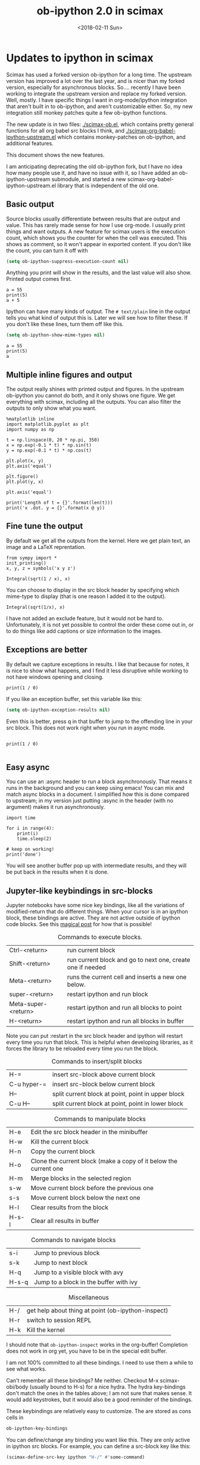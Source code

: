#+TITLE: ob-ipython 2.0 in scimax
#+DATE:  <2018-02-11 Sun>

* Updates to ipython in scimax

Scimax has used a forked version ob-ipython for a long time. The upstream version has improved a lot over the last year, and is nicer than my forked version, especially for asynchronous blocks. So.... recently I have been working to integrate the upstream version and replace my forked version. Well, mostly. I have specific things I want in org-mode/ipython integration that aren't built in to ob-ipython, and aren't customizable either. So, my new integration still monkey patches quite a few ob-ipython functions.

The new update is in two files: [[./scimax-ob.el]], which contains pretty general functions for all org babel src blocks I think, and [[./scimax-org-babel-ipython-upstream.el]] which contains monkey-patches on ob-ipython, and additional features.

This document shows the new features.

I am anticipating deprecating the old ob-ipython fork, but I have no idea how many people use it, and have no issue with it, so I have added an ob-ipython-upstream submodule, and started a new scimax-org-babel-ipython-upstream.el library that is independent of the old one.

** Basic output

Source blocks usually differentiate between results that are output and value. This has rarely made sense for how I use org-mode. I usually print things and want outputs. A new feature for scimax users is the execution count, which shows you the counter for when the cell was executed. This shows as comment, so it won't appear in exported content. If you don't like the count, you can turn it off with

#+BEGIN_SRC emacs-lisp
(setq ob-ipython-suppress-execution-count nil)
#+END_SRC

Anything you print will show in the results, and the last value will also show. Printed output comes first.

#+BEGIN_SRC ipython
a = 55
print(5)
a + 5
#+END_SRC

#+RESULTS:
:RESULTS:
# Out[3]:
# output
: 5
# text/plain
: 60
:END:

Ipython can have many kinds of output. The =# text/plain= line in the output tells you what kind of output this is. Later we will see how to filter these. If you don't like these lines, turn them off like this.

#+BEGIN_SRC emacs-lisp
(setq ob-ipython-show-mime-types nil)
#+END_SRC


#+BEGIN_SRC ipython
a = 55
print(5)
a
#+END_SRC

#+RESULTS:
:RESULTS:
# Out[4]:
# output
: 5
# text/plain
: 55
:END:

** Multiple inline figures and output

The output really shines with printed output and figures. In the upstream ob-ipython you cannot do both, and it only shows one figure. We get everything with scimax, including all the outputs. You can also filter the outputs to only show what you want.

#+BEGIN_SRC ipython
%matplotlib inline
import matplotlib.pyplot as plt
import numpy as np

t = np.linspace(0, 20 * np.pi, 350)
x = np.exp(-0.1 * t) * np.sin(t)
y = np.exp(-0.1 * t) * np.cos(t)

plt.plot(x, y)
plt.axis('equal')

plt.figure()
plt.plot(y, x)

plt.axis('equal')

print('Length of t = {}'.format(len(t)))
print('x .dot. y = {}'.format(x @ y))
#+END_SRC

#+RESULTS:
:RESULTS:
# Out[5]:
# output
: Length of t = 350
: x .dot. y = 1.3598389888491538


# image/png
[[file:obipy-resources/19a94859c854121de1c305426d09b77e-50592vMO.png]]



# image/png
[[file:obipy-resources/19a94859c854121de1c305426d09b77e-505928WU.png]]
:END:

** Fine tune the output

By default we get all the outputs from the kernel. Here we get plain text, an image and a LaTeX reprentation.

#+BEGIN_SRC ipython
from sympy import *
init_printing()
x, y, z = symbols('x y z')

Integral(sqrt(1 / x), x)
#+END_SRC

#+RESULTS:
:RESULTS:
# Out[6]:
# text/plain
: ⌠
: ⎮     ___
: ⎮    ╱ 1
: ⎮   ╱  ─  dx
: ⎮ ╲╱   x
: ⌡

# image/png
[[file:obipy-resources/19a94859c854121de1c305426d09b77e-50592Jha.png]]

# text/latex
#+BEGIN_EXPORT latex
$$\int \sqrt{\frac{1}{x}}\, dx$$
#+END_EXPORT
:END:

You can choose to display in the src block header by specifying which mime-type to display (that is one reason I added it to the output).

#+BEGIN_SRC ipython :display image/png
Integral(sqrt(1/x), x)
#+END_SRC

#+RESULTS:
:RESULTS:
# Out[7]:
# image/png
[[file:obipy-resources/19a94859c854121de1c305426d09b77e-50592Wrg.png]]
:END:

I have not added an exclude feature, but it would not be hard to. Unfortunately, it is not yet possible to control the order these come out in, or to do things like add captions or size information to the images.

** Exceptions are better

By default we capture exceptions in results. I like that because for notes, it is nice to show what happens, and I find it less disruptive while working to not have windows opening and closing.

#+BEGIN_SRC ipython
print(1 / 0)
#+END_SRC

#+RESULTS:
:RESULTS:
# Out[6]:
# output

ZeroDivisionErrorTraceback (most recent call last)
<ipython-input-6-3ec96714f820> in <module>()
----> 1 print(1 / 0)

ZeroDivisionError: division by zero
:END:

If you like an exception buffer, set this variable like this:

#+BEGIN_SRC emacs-lisp
(setq ob-ipython-exception-results nil)
#+END_SRC

#+RESULTS:

Even this is better, press q in that buffer to jump to the offending line in your src block. This does not work right when you run in async mode.

#+BEGIN_SRC ipython

print(1 / 0)

#+END_SRC

** Easy async

You can use an :async header to run a block asynchronously. That means it runs in the background and you can keep using emacs! You can mix and match async blocks in a document. I simplified how this is done compared to upstream; in my version just putting :async in the header (with no argument) makes it run asynchronously.

#+BEGIN_SRC ipython :async
import time

for i in range(4):
    print(i)
    time.sleep(2)

# keep on working!
print('done')
#+END_SRC

#+RESULTS:
:RESULTS:
# Out[16]:
# output
0
1
2
3
done

:END:

You will see another buffer pop up with intermediate results, and they will be put back in the results when it is done.

** Jupyter-like keybindings in src-blocks

Jupyter notebooks have some nice key bindings, like all the variations of modified-return that do different things. When your cursor is in an ipython block, these bindings are active. They are not active outside of ipython code blocks. See this [[http://endlessparentheses.com/define-context-aware-keys-in-emacs.html][magical post]] for how that is possible!

#+caption: Commands to execute blocks.
| Ctrl-<return>       | run current block                                          |
| Shift-<return>      | run current block and go to next one, create one if needed |
| Meta-<return>       | runs the current cell and inserts a new one below.         |
| super-<return>      | restart ipython and run block                              |
| Meta-super-<return> | restart ipython and run all blocks to point                |
| H-<return>          | restart ipython and run all blocks in buffer               |

Note you can put :restart in the src block header and ipython will restart every time you run that block. This is helpful when developing libraries, as it forces the library to be reloaded every time you run the block.

#+caption: Commands to insert/split blocks
| H-=         | insert src-block above current block               |
| C-u hyper-= | insert src-block below current block               |
| H--         | split current block at point, point in upper block |
| C-u H--     | split current block at point, point in lower block |

#+caption: Commands to manipulate blocks
| H-e   | Edit the src block header in the minibuffer                      |
| H-w   | Kill the current block                                           |
| H-n   | Copy the current block                                           |
| H-o   | Clone the current block (make a copy of it below the current one |
| H-m   | Merge blocks in the selected region                              |
| s-w   | Move current block before the previous one                       |
| s-s   | Move current block below the next one                            |
| H-l   | Clear results from the block                                     |
| H-s-l | Clear all results in buffer                                      |

#+caption: Commands to navigate blocks
| s-i   | Jump to previous block                 |
| s-k   | Jump to next block                     |
| H-q   | Jump to a visible block with avy       |
| H-s-q | Jump to a block in the buffer with ivy |

#+caption: Miscellaneous
| H-/ | get help about thing at point (ob-ipython-inspect) |
| H-r | switch to session REPL                             |
| H-k | Kill the kernel                                    |

I should note that ~ob-ipython-inspect~ works in the org-buffer! Completion does not work in org yet, you have to be in the special edit buffer.

I am not 100% committed to all these bindings. I need to use them a while to see what works.

Can't remember all these bindings? Me neither. Checkout M-x scimax-obi/body (usually bound to H-s) for a nice hydra. The hydra key-bindings don't match the ones in the tables above; I am not sure that makes sense. It would add keystrokes, but it would also be a good reminder of the bindings.

These keybindings are relatively easy to customize. The are stored as cons cells in

#+BEGIN_SRC emacs-lisp
ob-ipython-key-bindings
#+END_SRC

#+RESULTS:
| <return>     | function | newline-and-indent                              |               |                                   |
| C-<return>   | function | org-ctrl-c-ctrl-c                               |               |                                   |
| M-<return>   | lambda   | nil                                             | (interactive) | (scimax-execute-and-next-block t) |
| S-<return>   | function | scimax-execute-and-next-block                   |               |                                   |
| M-S-<return> | function | scimax-execute-to-point                         |               |                                   |
| s-<return>   | function | scimax-ob-ipython-restart-kernel-execute-block  |               |                                   |
| M-s-<return> | function | scimax-restart-ipython-and-execute-to-point     |               |                                   |
| H-<return>   | function | scimax-ob-ipython-restart-kernel-execute-buffer |               |                                   |
| H-k          | function | scimax-ob-ipython-kill-kernel                   |               |                                   |
| H-r          | function | org-babel-switch-to-session                     |               |                                   |
| s-i          | function | org-babel-previous-src-block                    |               |                                   |
| s-k          | function | org-babel-next-src-block                        |               |                                   |
| H-q          | function | scimax-jump-to-visible-block                    |               |                                   |
| H-s-q        | function | scimax-jump-to-block                            |               |                                   |
| H-=          | function | scimax-insert-src-block                         |               |                                   |
| H--          | function | scimax-split-src-block                          |               |                                   |
| H-n          | function | scimax-ob-copy-block-and-results                |               |                                   |
| H-w          | function | scimax-ob-kill-block-and-results                |               |                                   |
| H-o          | function | scimax-ob-clone-block                           |               |                                   |
| s-w          | function | scimax-ob-move-src-block-up                     |               |                                   |
| s-s          | function | scimax-ob-move-src-block-down                   |               |                                   |
| H-l          | function | org-babel-remove-result                         |               |                                   |
| H-s-l        | function | scimax-ob-clear-all-results                     |               |                                   |
| H-m          | function | scimax-merge-ipython-blocks                     |               |                                   |
| H-h          | function | scimax-ob-edit-header                           |               |                                   |
| H-M-l        | function | scimax-ob-toggle-line-numbers                   |               |                                   |
| s-.          | function | scimax-ob-ipython-complete-ivy                  |               |                                   |
| H-e          | function | scimax-jupyter-edit-mode/body                   |               |                                   |
| H-c          | function | scimax-jupyter-command-mode/body                |               |                                   |
| H-/          | function | ob-ipython-inspect                              |               |                                   |
| H-s          | function | scimax-obi/body                                 |               |                                   |
| <mouse-3>    | function | scimax-ob-ipython-popup-command                 |               |                                   |

You can define/change any binding you want like this. They are only active in ipython src blocks. For example, you can define a src-block key like this:

#+BEGIN_SRC emacs-lisp
(scimax-define-src-key ipython "H-/" #'some-command)
#+END_SRC

If you like the Jupyter keybindings more directly, checkout these bindings when you are in an ipython block:

| H-e | function | scimax-jupyter-edit-mode/body    |   |   |
| H-c | function | scimax-jupyter-command-mode/body |   |   |


** Clickable buttons in src blocks

Jupyter has some nice features like buttons to click on to run a block. We have something like that. The text in angle brackets in the comments below is clickable!

#+BEGIN_SRC ipython
# <run>  <restart and run>  <repl>  <delete block>  <menu>
# open some buffers  <output>  <execute>  <debug>
6 * 2
#+END_SRC

#+RESULTS:
:RESULTS:
# Out[17]:
# text/plain
: 12
:END:

** Unique kernel per org file is default

By default, each org file gets a unique kernel. I am sure there is a use case for every buffer sharing one kernel, but it is too confusing for me, and too prone to errors where one buffer changes a variable that affects others. So, if you want src blocks in different buffers to share kernels, you have to manually specify the kernel in the header, or use this for the original behavior.

#+BEGIN_SRC emacs-lisp
(setq ob-ipython-buffer-unique-kernel nil)
#+END_SRC

** Multiple sessions in one org file
   :PROPERTIES:
   :ID:       74f0669a-6322-4511-8b6f-fbeea6bd7821
   :END:

See this [[https://github.com/jkitchin/scimax/issues/114#issuecomment-365317473][comment]] for an example of multiple remote sessions, and [[id:f7b80c4b-fd88-4c25-baca-2910e57aa5f1][Remote kernels]] about remote kernels.  Here we use a properties drawer in two different headlines to have different sessions open in the same org file. Of course, you can manually define the :session in src blocks, but using a header like this:

 #+BEGIN_EXAMPLE
   :PROPERTIES:
   :header-args:ipython: :session session-1
   :END:
 #+END_EXAMPLE

 means that you don't have to type that on every block. That is helpful, since if you forget the block will use the default buffer kernel. This shows I am currently running four kernels. See this [[https://github.com/jkitchin/scimax/issues/114#issuecomment-365317473][comment]] for an example of multiple remote sessions.

 #+BEGIN_SRC emacs-lisp
(ob-ipython--get-kernel-processes)
 #+END_SRC

 #+RESULTS:
 : ((session-2 . kernel-session-2) (session-1 . kernel-session-1) (8f516355ee6cee60cbbb1e018eee2db1 . kernel-8f516355ee6cee60cbbb1e018eee2db1) (ipython . kernel-ipython))

*** Session 1
    :PROPERTIES:
    :header-args:ipython: :session session-1
    :END:

 Every block under this header will use the kernel associated with session-1. Here we just look at what ports are being used.

  #+BEGIN_SRC ipython
%connect_info
  #+END_SRC

  #+RESULTS:
  :RESULTS:
  # Out[1]:
  # output
  : {
  :   "shell_port": 57257,
  :   "iopub_port": 60990,
  :   "stdin_port": 37898,
  :   "control_port": 39142,
  :   "hb_port": 55863,
  :   "ip": "127.0.0.1",
  :   "key": "26515aec-de8fd6f55cf49bf8b1f38f3c",
  :   "transport": "tcp",
  :   "signature_scheme": "hmac-sha256",
  :   "kernel_name": ""
  : }
  : Paste the above JSON into a file, and connect with:
  :     $> jupyter <app> --existing <file>
  : or, if you are local, you can connect with just:
  :     $> jupyter <app> --existing emacs-session-1.json
  : or even just:
  :     $> jupyter <app> --existing
  : if this is the most recent Jupyter kernel you have started.
  :END:

*** Session 2
    :PROPERTIES:
    :header-args:ipython: :session session-2
    :END:

 Every block in this heading will use the kernel associated with session-2. You can see here it uses different ports than session-1 does. They are both running at the same time though.

  #+BEGIN_SRC ipython
%connect_info
  #+END_SRC

  #+RESULTS:
  :RESULTS:
  # Out[1]:
  # output
  : {
  :   "shell_port": 46039,
  :   "iopub_port": 41366,
  :   "stdin_port": 46391,
  :   "control_port": 52731,
  :   "hb_port": 54666,
  :   "ip": "127.0.0.1",
  :   "key": "580f8b50-4b846ca056cbe83b8027ddbe",
  :   "transport": "tcp",
  :   "signature_scheme": "hmac-sha256",
  :   "kernel_name": ""
  : }
  : Paste the above JSON into a file, and connect with:
  :     $> jupyter <app> --existing <file>
  : or, if you are local, you can connect with just:
  :     $> jupyter <app> --existing emacs-session-2.json
  : or even just:
  :     $> jupyter <app> --existing
  : if this is the most recent Jupyter kernel you have started.
  :END:

** Customizing outputs

ipython/org-mode really shines when you start leveraging rich outputs from Ipython. A new feature I have added is that you can write your own functions to customize the output.

This variable maps mime-types to formatting functions. You can add new mime-types to this, or redefine the formatting functions if you don't like the way the work.

#+BEGIN_SRC emacs-lisp
(append '(("mime-type" "formatting function"))
	'(hline)
	(loop for (mime-type . func) in ob-ipython-mime-formatters
	      collect (list mime-type func)))
#+END_SRC

#+RESULTS:
| mime-type              | formatting function                      |
|------------------------+------------------------------------------|
| text/plain             | ob-ipython-format-text/plain             |
| text/html              | ob-ipython-format-text/html              |
| text/latex             | ob-ipython-format-text/latex             |
| text/org               | ob-ipython-format-text/org               |
| image/png              | ob-ipython-format-image/png              |
| image/svg+xml          | ob-ipython-format-image/svg+xml          |
| application/javascript | ob-ipython-format-application/javascript |
| default                | ob-ipython-format-default                |
| output                 | ob-ipython-format-output                 |

You can set these to whatever you want, and add new ones for new mimetypes.

*** Better representations of Polynomial objects

Most python objects have a __str__ or __repr__ method defined that display them when printed. For example, here is a Polynomial from numpy with it's default representation.

#+BEGIN_SRC ipython
import numpy as np
p = np.polynomial.Polynomial([1, 2, 3])
p
#+END_SRC

#+RESULTS:
:RESULTS:
# Out[20]:
# text/plain
: Polynomial([ 1.,  2.,  3.], [-1,  1], [-1,  1])
:END:

Let's change this to get a LaTeX representation (adapted from https://github.com/jupyter/ngcm-tutorial/blob/master/Part-1/IPython%20Kernel/Custom%20Display%20Logic.ipynb). We will do this on the Ipython side of output customization where we register a formatting function for a specific type in IPython.

#+BEGIN_SRC ipython :display text/latex
def poly_to_latex(p):
    terms = ['%.2g' % p.coef[0]]
    if len(p) > 1:
        term = 'x'
        c = p.coef[1]
        if c != 1:
            term = ('%.2g ' % c) + term
        terms.append(term)
    if len(p) > 2:
        for i in range(2, len(p)):
            term = 'x^%d' % i
            c = p.coef[i]
            if c != 1:
                term = ('%.2g ' % c) + term
            terms.append(term)
    px = '$P(x)=%s$' % '+'.join(terms)
    dom = r', $x \in [%.2g,\ %.2g]$' % tuple(p.domain)
    return px + dom


ip = get_ipython()
latex_f = ip.display_formatter.formatters['text/latex']
latex_f.for_type_by_name('numpy.polynomial.polynomial',
                                 'Polynomial', poly_to_latex)
#+END_SRC

#+RESULTS:
:RESULTS:
# Out[21]:
:END:

#+BEGIN_SRC ipython
p
#+END_SRC

#+RESULTS:
:RESULTS:
# Out[22]:
# text/plain
: Polynomial([ 1.,  2.,  3.], [-1,  1], [-1,  1])

# text/latex
#+BEGIN_EXPORT latex
$P(x)=1+2 x+3 x^2$, $x \in [-1,\ 1]$
#+END_EXPORT
:END:

That looks nice, but we can go one step further and define graphical outputs too.

#+BEGIN_SRC ipython
import matplotlib.pyplot as plt
from IPython.core.pylabtools import print_figure

def poly_to_png(p):
    fig, ax = plt.subplots()
    x = np.linspace(-1, 1)
    y = [p(_x) for _x in x]
    ax.plot(x, y)
    ax.set_title(poly_to_latex(p))
    ax.set_xlabel('x')
    ax.set_ylabel('P(x)')
    data = print_figure(fig, 'png')
    # We MUST close the figure, otherwise IPython's display machinery
    # will pick it up and send it as output, resulting in a double display
    plt.close(fig)
    return data


ip = get_ipython()
png_f = ip.display_formatter.formatters['image/png']
png_f.for_type_by_name('numpy.polynomial.polynomial',
                                 'Polynomial', poly_to_png)
#+END_SRC

#+RESULTS:
:RESULTS:
# Out[23]:
:END:

Now, we can easily see the formula and shape of this polynomial in a graphical form.

#+BEGIN_SRC ipython :display image/png
p
#+END_SRC

#+RESULTS:
:RESULTS:
# Out[24]:
# image/png
[[file:obipy-resources/19a94859c854121de1c305426d09b77e-70304sfy.png]]
:END:

Most likely you would not put all this code into a document like this, but would instead put it in a Python library you import. The point here is to show what can be done with that, and once it is done, you get easy visualization of objects.

*** Tensorflow visualizations

In Tensorflow, we are always making computation graphs. These are usually visualized in Tensorboard. We can leverage Jupyter to show us a graphical representation instead. This is another example of registering a type in Ipython.

  #+BEGIN_SRC ipython
from graphviz import Digraph

def tf_to_dot(graph):
    "Adapted from https://blog.jakuba.net/2017/05/30/tensorflow-visualization.html"
    dot = Digraph()

    for n in g.as_graph_def().node:
        dot.node(n.name, label=n.name)

        for i in n.input:
            dot.edge(i, n.name)
    dot.format = 'svg'
    return dot.pipe().decode('utf-8')

ip = get_ipython()
svg_f = ip.display_formatter.formatters['image/svg+xml']
svg_f.for_type_by_name('tensorflow.python.framework.ops',
                       'Graph', tf_to_dot)
  #+END_SRC

  #+RESULTS:
  :RESULTS:
  # Out[7]:
  :END:

  #+BEGIN_SRC ipython
import tensorflow as tf

g = tf.Graph()

with g.as_default():
    a = tf.placeholder(tf.float32, name="a")
    b = tf.placeholder(tf.float32, name="b")
    c = a + b

g
  #+END_SRC

  #+RESULTS:
  :RESULTS:
  # Out[8]:


  # image/svg
  [[file:obipy-resources/19a94859c854121de1c305426d09b77e-505929Jz.svg]]
  :END:

Now we have a record of what the graph looks like. Ez peezy.

*** Bokeh

 The Jupyter notebook does really shine for JavaScript driven interactive data exploration. For now, the only option for Emacs is to open external programs for this, e.g. a matplotlib figure, or a browser. [[https://bokeh.pydata.org/en/latest/][Bokeh]] is a really interesting interactive plotting library you can use in Python, but it makes interactive html documents for viewing in a browser. Here we will adapt the outputs to show us a thumbnail and org-link to open the html file. This is yet another example of registering a type in Ipython.

 Here we modify the plain text output so that it saves an html file, and returns a link to it.

Note you need to install bokeh, selenium, pillow with conda, and install a modern phantomjs in your OS for this to work (I build one from https://github.com/eisnerd/phantomjs).

#+BEGIN_SRC ipython :restart
import tempfile
import warnings
warnings.filterwarnings("ignore")

import IPython
from bokeh.io import export_png
from bokeh.io.saving import save

class OrgFormatter(IPython.core.formatters.BaseFormatter):
  format_type = IPython.core.formatters.Unicode("text/org")
  print_method = IPython.core.formatters.ObjectName("_repr_org_")

ip = get_ipython()
ip.display_formatter.formatters["text/org"] = OrgFormatter()

def bokeh_to_org(plt):
  fh, tmp = tempfile.mkstemp(suffix=".html", prefix="bokeh-",
                             dir="obipy-resources")
  fname = save(plt, tmp)
  os.close(fh)
  return "[[{}]]".format(fname)

f = ip.display_formatter.formatters["text/org"]
f.for_type_by_name("bokeh.plotting.figure", "Figure", bokeh_to_org)

def bokeh_to_png(p):
  png_filename = export_png(p)
  with open(png_filename, "rb") as f:
    return f.read()

png_f = ip.display_formatter.formatters["image/png"]
png_f.for_type_by_name("bokeh.plotting.figure", "Figure", bokeh_to_png)
#+END_SRC

#+RESULTS:
:RESULTS:
# Out[1]:
:END:

Now we are setup to make an interactive figure.

#+BEGIN_SRC ipython :display image/png text/org
from bokeh.io import output_file, show
from bokeh.models import ColumnDataSource, HoverTool
from bokeh.plotting import figure
from bokeh.sampledata.periodic_table import elements
from bokeh.transform import dodge, factor_cmap

periods = ["I", "II", "III", "IV", "V", "VI", "VII"]
groups = [str(x) for x in range(1, 19)]

df = elements.copy()
df["atomic mass"] = df["atomic mass"].astype(str)
df["group"] = df["group"].astype(str)
df["period"] = [periods[x - 1] for x in df.period]
df = df[df.group != "-"]
df = df[df.symbol != "Lr"]
df = df[df.symbol != "Lu"]

cmap = {
    "alkali metal": "#a6cee3",
    "alkaline earth metal": "#1f78b4",
    "metal": "#d93b43",
    "halogen": "#999d9a",
    "metalloid": "#e08d49",
    "noble gas": "#eaeaea",
    "nonmetal": "#f1d4Af",
    "transition metal": "#599d7A",
}

source = ColumnDataSource(df)

p = figure(
    title="Periodic Table (omitting LA and AC Series)",
    plot_width=1000,
    plot_height=450,
    tools="",
    toolbar_location=None,
    x_range=groups,
    y_range=list(reversed(periods)))

p.rect(
    "group",
    "period",
    0.95,
    0.95,
    source=source,
    fill_alpha=0.6,
    legend="metal",
    color=factor_cmap(
        "metal", palette=list(cmap.values()), factors=list(cmap.keys())))

text_props = {"source": source, "text_align": "left", "text_baseline": "middle"}

x = dodge("group", -0.4, range=p.x_range)

r = p.text(x=x, y="period", text="symbol", **text_props)
r.glyph.text_font_style = "bold"

r = p.text(
    x=x,
    y=dodge("period", 0.3, range=p.y_range),
    text="atomic number",
    ,**text_props)
r.glyph.text_font_size = "8pt"

r = p.text(
    x=x, y=dodge("period", -0.35, range=p.y_range), text="name", **text_props)
r.glyph.text_font_size = "5pt"

r = p.text(
    x=x,
    y=dodge("period", -0.2, range=p.y_range),
    text="atomic mass",
    ,**text_props)
r.glyph.text_font_size = "5pt"

p.text(
    x=["3", "3"],
    y=["VI", "VII"],
    text=["LA", "AC"],
    text_align="center",
    text_baseline="middle")

p.add_tools(
    HoverTool(tooltips=[
        ("Name", "@name"),
        ("Atomic number", "@{atomic number}"),
        ("Atomic mass", "@{atomic mass}"),
        ("Type", "@metal"),
        ("CPK color", "$color[hex, swatch]:CPK"),
        ("Electronic configuration", "@{electronic configuration}"),
    ]))

p.outline_line_color = None
p.grid.grid_line_color = None
p.axis.axis_line_color = None
p.axis.major_tick_line_color = None
p.axis.major_label_standoff = 0
p.legend.orientation = "horizontal"
p.legend.location = "top_center"

p
 #+END_SRC

 #+RESULTS:
 :RESULTS:
 # Out[2]:
 # image/png
 [[file:obipy-resources/19a94859c854121de1c305426d09b77e-50592WyU.png]]
 :END:


Now if you click on the link above, it will open an interactive html file in your browser. It is just a tempfile, so some work might be necessary to get it to a persistent place, like the images are.

*************** TODO this is not acting right on my Mac
It used to reliably output the text/org, but it is not doing it now. It seems to be making the html files though.
*************** END

*** Customizing a class output with _repr_*_ methods

Adapted from http://nbviewer.jupyter.org/github/ipython/ipython/blob/6.x/examples/IPython%20Kernel/Custom%20Display%20Logic.ipynb#Custom-Mimetypes-with-_repr_mimebundle

The canonical way to make rich outputs on your own classes is to add _repr_X_ methods. Here is the example from the Jupyter tutorial listed above.

#+BEGIN_SRC ipython
import numpy as np
%matplotlib inline
import matplotlib.pyplot as plt

from IPython.core.pylabtools import print_figure
from IPython.display import Image, SVG, Math

class Gaussian(object):
    """A simple object holding data sampled from a Gaussian distribution.
    """
    def __init__(self, mean=0.0, std=1, size=1000):
        self.data = np.random.normal(mean, std, size)
        self.mean = mean
        self.std = std
        self.size = size
        # For caching plots that may be expensive to compute
        self._png_data = None

    def _figure_data(self, format):
        fig, ax = plt.subplots()
        ax.hist(self.data, bins=50)
        ax.set_title(self._repr_latex_())
        ax.set_xlim(-10.0,10.0)
        data = print_figure(fig, format)
        # We MUST close the figure, otherwise IPython's display machinery
        # will pick it up and send it as output, resulting in a double display
        plt.close(fig)
        return data

    def _repr_png_(self):
        if self._png_data is None:
            self._png_data = self._figure_data('png')
        return self._png_data

    def _repr_latex_(self):
        return r'$\mathcal{N}(\mu=%.2g, \sigma=%.2g),\ N=%d$' % (self.mean,
                                                                 self.std, self.size)
#+END_SRC

#+RESULTS:
:RESULTS:
# Out[3]:
:END:

#+BEGIN_SRC ipython
Gaussian()
#+END_SRC

#+RESULTS:
:RESULTS:
# Out[4]:


# image/png
[[file:obipy-resources/19a94859c854121de1c305426d09b77e-50592j8a.png]]

# text/latex
#+BEGIN_EXPORT latex
$\mathcal{N}(\mu=0, \sigma=1),\ N=1000$
#+END_EXPORT
:END:

*** text/org output with _repr_mimebundle_

 We can define custom outputs for our own objects too. Here we define org and html representations of a heading object within the class. We have to define a _repr_mimebundle_ method to get 'text/org' output as it is not a predefined type in Jupyter. Alternatively, we could use the methods earlier to define formatters for these types.

 See http://nbviewer.jupyter.org/github/ipython/ipython/blob/6.x/examples/IPython%20Kernel/Custom%20Display%20Logic.ipynb#Custom-Mimetypes-with-_repr_mimebundle_ for more details.

#+BEGIN_SRC ipython
class Heading(object):
    def __init__(self, content, level=1, tags=()):
        self.content = content
        self.level = level
        self.tags = tags

    def _repr_org(self):
        s = '*' * self.level + ' ' + self.content
        if self.tags:
            s += f"  :{':'.join(self.tags)}:"
        return s

    def _repr_html(self):
        return  f"<h{self.level}>{self.content}</h{self.level}>"

    def _repr_mimebundle_(self, include, exclude, **kwargs):
        """
        repr_mimebundle should accept include, exclude and **kwargs
        """

        data = {'text/html': self._repr_html(),
                'text/org': self._repr_org()
                }
        if include:
            data = {k:v for (k,v) in data.items() if k in include}
        if exclude:
            data = {k:v for (k,v) in data.items() if k not in exclude}
        return data
#+END_SRC

#+RESULTS:
:RESULTS:
# Out[6]:
:END:

 Now, you can construct headings in iPython, and get different outputs that might be suitable for different purposes.

#+BEGIN_SRC ipython
Heading('A level 4 headline', level=4, tags=['example'])
#+END_SRC

#+RESULTS:
:RESULTS:
# Out[7]:
#+BEGIN_EXPORT html
<h4>A level 4 headline</h4>
#+END_EXPORT

# text/org
**** A level 4 headline  :example:

:END:

*** More complex display with _ipython_display_

This example is also from http://nbviewer.jupyter.org/github/ipython/ipython/blob/6.x/examples/IPython%20Kernel/Custom%20Display%20Logic.ipynb#More-complex-display-with-_ipython_display_, and shows how to override the IPython output all together.

#+BEGIN_SRC ipython :display
import json
import uuid
from IPython.display import display_javascript, display_html, display

class FlotPlot(object):
    def __init__(self, x, y):
        self.x = x
        self.y = y
        self.uuid = str(uuid.uuid4())

    def _ipython_display_(self):
        json_data = json.dumps(list(zip(self.x, self.y)))
        display_html('<div id="{}" style="height: 300px; width:80%;"></div>'.format(self.uuid),
            raw=True
        )
        display_javascript("""
        require(["//cdnjs.cloudflare.com/ajax/libs/flot/0.8.2/jquery.flot.min.js"], function() {
          var line = JSON.parse("%s");
          console.log(line);
          $.plot("#%s", [line]);
        });
        """ % (json_data, self.uuid), raw=True)

x = np.linspace(0,10)
y = np.sin(x)
FlotPlot(x, np.sin(x))
#+END_SRC

#+RESULTS:
:RESULTS:
# Out[8]:
#+BEGIN_EXPORT html
<div id="9a839146-f9a3-4512-b6b5-8d11a4d42e3e" style="height: 300px; width:80%;"></div>
#+END_EXPORT

# application/javascript
#+BEGIN_SRC javascript

        require(["//cdnjs.cloudflare.com/ajax/libs/flot/0.8.2/jquery.flot.min.js"], function() {
          var line = JSON.parse("[[0.0, 0.0], [0.20408163265306123, 0.20266793654820095], [0.40816326530612246, 0.39692414892492234], [0.6122448979591837, 0.5747060412161791], [0.8163265306122449, 0.7286347834693503], [1.0204081632653061, 0.8523215697196184], [1.2244897959183674, 0.9406327851124867], [1.4285714285714286, 0.9899030763721239], [1.6326530612244898, 0.9980874821347183], [1.836734693877551, 0.9648463089837632], [2.0408163265306123, 0.8915592304110037], [2.2448979591836737, 0.7812680235262639], [2.4489795918367347, 0.6385503202266021], [2.6530612244897958, 0.469329612777201], [2.857142857142857, 0.28062939951435684], [3.0612244897959187, 0.0802816748428135], [3.2653061224489797, -0.12339813736217871], [3.4693877551020407, -0.3219563150726187], [3.673469387755102, -0.5071517094845144], [3.8775510204081636, -0.6712977935519321], [4.081632653061225, -0.8075816909683364], [4.285714285714286, -0.9103469443107828], [4.4897959183673475, -0.9753282860670456], [4.6938775510204085, -0.9998286683840896], [4.8979591836734695, -0.9828312039256306], [5.1020408163265305, -0.9250413717382029], [5.3061224489795915, -0.8288577363730427], [5.510204081632653, -0.6982723955653996], [5.714285714285714, -0.5387052883861563], [5.918367346938775, -0.35677924089893803], [6.122448979591837, -0.16004508604325057], [6.326530612244898, 0.04333173336868346], [6.530612244897959, 0.2449100710119793], [6.73469387755102, 0.4363234264718193], [6.938775510204081, 0.6096271964908323], [7.142857142857143, 0.7576284153927202], [7.346938775510204, 0.8741842988197335], [7.551020408163265, 0.9544571997387519], [7.755102040816327, 0.9951153947776636], [7.959183673469388, 0.9944713672636168], [8.16326530612245, 0.9525518475314604], [8.36734693877551, 0.8710967034823207], [8.571428571428571, 0.7534867274396376], [8.775510204081632, 0.6046033165061543], [8.979591836734695, 0.43062587038273736], [9.183673469387756, 0.23877531564403087], [9.387755102040817, 0.03701440148506237], [9.591836734693878, -0.1662827938487564], [9.795918367346939, -0.3626784288265488], [10.0, -0.5440211108893699]]");
          console.log(line);
          $.plot("#9a839146-f9a3-4512-b6b5-8d11a4d42e3e", [line]);
        });

#+END_SRC
:END:

*** Pandas in org-mode

Just for fun, here is a way to get Pandas dataframes to be displayed as org-mode tables using tabulate (https://pypi.python.org/pypi/tabulate). This is adapted from https://github.com/gregsexton/ob-ipython. tabulate has a built-in org formatter, so no reason to reinvent that!

#+BEGIN_SRC ipython :display text/org
import IPython
import tabulate

class OrgFormatter(IPython.core.formatters.BaseFormatter):
    format_type = IPython.core.formatters.Unicode('text/org')
    print_method = IPython.core.formatters.ObjectName('_repr_org_')

def pd_dataframe_to_org(df):
    return tabulate.tabulate(df, headers='keys', tablefmt='orgtbl', showindex='always')

ip = get_ipython()
ip.display_formatter.formatters['text/org'] = OrgFormatter()

f = ip.display_formatter.formatters['text/org']
f.for_type_by_name('pandas.core.frame', 'DataFrame', pd_dataframe_to_org)

import pandas as pd
df = pd.DataFrame([1, 2], columns=['widecolumn'])
df.index.name = 'indexname'
df
#+END_SRC

#+RESULTS:
:RESULTS:
# Out[25]:
# text/org
| indexname | widecolumn |
|-----------+------------|
|         0 |          1 |
|         1 |          2 |
:END:

Here is a bigger example.

#+BEGIN_SRC ipython :display text/org
import numpy as np
df2 = pd.DataFrame(np.random.randint(low=0, high=10, size=(5, 5)),
                   columns=['a', 'b', 'c', 'd', 'e'])
df2
#+END_SRC

#+RESULTS:
:RESULTS:
# Out[26]:
# text/org
|   | a | b | c | d | e |
|---+---+---+---+---+---|
| 0 | 1 | 1 | 5 | 5 | 3 |
| 1 | 9 | 0 | 1 | 5 | 7 |
| 2 | 7 | 6 | 7 | 1 | 6 |
| 3 | 7 | 6 | 5 | 2 | 7 |
| 4 | 1 | 1 | 8 | 1 | 8 |
:END:

** Other languages

Jupyter can run many [[https://github.com/jupyter/jupyter/wiki/Jupyter-kernels][languages]] ranging from Fortran to shell. I like hylang, a lispy Python. Install the hylang Jupyter kernel like this:

#+BEGIN_SRC sh :results silent
pip install git+https://github.com/Calysto/calysto_hy.git --user
python -m calysto_hy install --user
#+END_SRC

Now we can use it in scimax. This is already pre-configured in scimax. For fun, we use hylang here.

#+BEGIN_SRC jupyter-hy :session hylang
(import [tensorflow :as tf])

(setv a (tf.constant 3)
      b (tf.constant 2)
      c (tf.add a b))

(with [sess (tf.Session)] (print (.run sess c)))
#+END_SRC

#+RESULTS:
: # Out[1]:
: # output
: : 5

There is a little issue with the double colon on output, but otherwise it looks like it works.

This kernel is a little quieter on exceptions than I would like, but still it could be useful if you want to play around with hylang and document your work.

** Remote kernels
   :PROPERTIES:
   :ID:       f7b80c4b-fd88-4c25-baca-2910e57aa5f1
   :END:

According to a comment in [[https://github.com/jkitchin/scimax/issues/114#issuecomment-364891125][issue 114]] this finally works. I don't have a remote server to test it on, but I did test it locally. Here are the steps to follow, adapted from https://vxlabs.com/2017/11/30/run-code-on-remote-ipython-kernels-with-emacs-and-orgmode/.

Note: This [[https://github.com/jkitchin/scimax/issues/114#issuecomment-365219262][comment]] reports some flakiness with the method below, and suggests an alternative approach that they find more robust.

On the remote server, find out where your runtime directory is like this:

#+BEGIN_SRC sh
jupyter --runtime-dir
#+END_SRC

#+RESULTS:
: /run/user/497345/jupyter

Start a kernel on the remote server like this. It will create a json file that you will need to copy to your local machine jupyter runtime directory.

#+BEGIN_SRC sh
ipython kernel
#+END_SRC

You should see some text like this one.

#+BEGIN_EXAMPLE
NOTE: When using the `ipython kernel` entry point, Ctrl-C will not work.

To exit, you will have to explicitly quit this process, by either sending
"quit" from a client, or using Ctrl-\ in UNIX-like environments.

To read more about this, see https://github.com/ipython/ipython/issues/2049


To connect another client to this kernel, use:
    --existing kernel-16577.json
#+END_EXAMPLE

You can see the connection file is indeed in the runtime directory:

#+BEGIN_SRC sh
ls `jupyter --runtime-dir`
#+END_SRC

#+RESULTS:
| emacs-8f516355ee6cee60cbbb1e018eee2db1.json      |
| emacs-ba25f77e84b464e48b4a0c4bebd94bdb.json      |
| emacs-hy.json                                    |
| emacs-ipython.json                               |
| kernel-0b58a36f-ab14-476e-a74b-ca232074aa0a.json |
| kernel-16577.json                                |
| kernel-223460.json                               |
| kernel-223460-ssh.json                           |
| kernel-226309.json                               |
| kernel-226309-ssh.json                           |
| kernel-410a54a4-adb7-4c74-9c9f-7100c19b0dee.json |
| kernel-96418c43-ef0a-4b11-b13b-6c5bfbcd9cf6.json |
| nbserver-182457.json                             |
| nbserver-261088.json                             |
| notebook_cookie_secret                           |

On a real remote machine, you would have to copy this file to your local machine runtime directory. There is nothing too mysterious in this file, it just has some information about the IP address and ports used.

#+BEGIN_SRC sh
cat `jupyter --runtime-dir`/kernel-226309.json
#+END_SRC

#+RESULTS:
| {                |                                   |
| shell_port       | 40091,                            |
| iopub_port       | 36509,                            |
| stdin_port       | 37052,                            |
| control_port     | 41799,                            |
| hb_port          | 60629,                            |
| ip               | 127.0.0.1                         |
| key              | c7040996-146b42c3c0ef6eb234cc9707 |
| transport        | tcp                               |
| signature_scheme | hmac-sha256                       |
| kernel_name      |                                   |
| }                |                                   |

Now, on your local machine, connect to the remote kernel like this, obviously with your own username and hostname.

#+BEGIN_SRC sh
jupyter console --existing kernel-226309.json --ssh username@hostname
#+END_SRC

You should get some output like:

#+BEGIN_EXAMPLE
[ZMQTerminalIPythonApp] Forwarding connections to 127.0.0.1 via kitchin@some.host.com
[ZMQTerminalIPythonApp] To connect another client via this tunnel, use:
[ZMQTerminalIPythonApp] --existing kernel-16577-ssh.json
Jupyter console 5.2.0

Python 3.6.3 |Anaconda, Inc.| (default, Oct 13 2017, 12:02:49)
Type 'copyright', 'credits' or 'license' for more information
IPython 6.1.0 -- An enhanced Interactive Python. Type '?' for help.
#+END_EXAMPLE

The critical text to note here is =--existing kernel-16577-ssh.json=. You need to specify that kernel file (note the -ssh in it) as the :session in the header of the src block.

The command above  opens a local Ipython terminal. In that terminal, I typed a = 7.

Then, you specify the kernel connection file as the :session argument in an ipython block.

#+BEGIN_SRC ipython :session kernel-16577-ssh.json
print(a)

b = 6
#+END_SRC

#+RESULTS:
:RESULTS:
# Out[2]:
# output
: 7
:END:

You can see from  the output that we successfully connected to the kernel and that indeed a=7. Furthermore, in the block above we assigned b=6, and in the terminal I can type "b" and see that it is equal to 6.

If you have a lot of blocks in your buffer, you can use a file property like this to specify the header for every block in the buffer. See [[id:74f0669a-6322-4511-8b6f-fbeea6bd7821][Multiple sessions in one org file]] for an example of using heading properties instead.

#+BEGIN_EXAMPLE
,#+PROPERTY: header-args:ipython :session kernel-16577-ssh.json
#+END_EXAMPLE
** Known issues
*** Intermittent hang/error on startup
 Occasionally I notice when executing the first block that it seems to hang or results in an error like:

 #+BEGIN_EXAMPLE
ob-ipython--dump-error: There was a fatal error trying to process the request. See *ob-ipython-debug*
 #+END_EXAMPLE

 It almost always works to type C-g if it is hung, and just rerun the block. Then it works fine.

 The root of this problem is in:

 #+BEGIN_EXAMPLE
Traceback (most recent call last):
  File "/Users/jkitchin/vc/jkitchin-github/scimax/ob-ipython-upstream/client.py", line 60, in <module>
    c = create_client(args.conn_file)
  File "/Users/jkitchin/vc/jkitchin-github/scimax/ob-ipython-upstream/client.py", line 43, in create_client
    cf = find_connection_file('emacs-' + name)
  File "/Users/jkitchin/anaconda/lib/python3.6/site-packages/jupyter_client/connect.py", line 218, in find_connection_file
    raise IOError("Could not find %r in %r" % (filename, path))
OSError: Could not find 'emacs-ipython-19a94859c854121de1c305426d09b77e' in ['.', '/Users/jkitchin/Library/Jupyter/runtime']
 #+END_EXAMPLE

 Related upstream issues: https://github.com/gregsexton/ob-ipython/issues/162

*** Interrupting the kernel does not work

 This seems to be an issue with the upstream repo. It may work on unix/Mac, but maybe not on Windows. Probably does not work on remote kernels. See https://github.com/gregsexton/ob-ipython/commit/fcb2c48f64ba1005ad6fe5d1a4149f1117a9b45d
